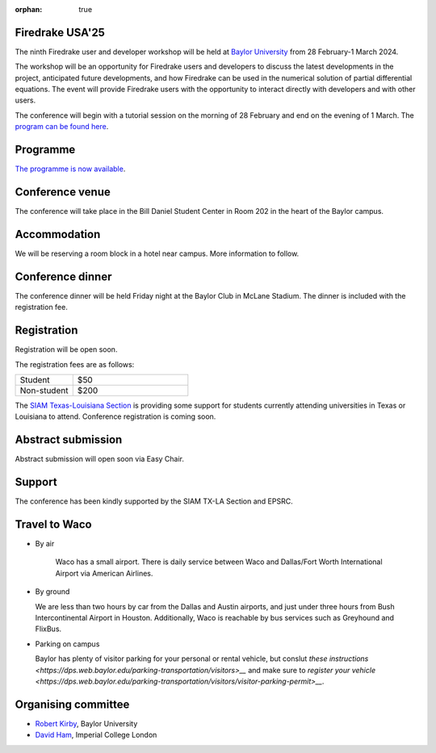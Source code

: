 :orphan: true

.. title:: Firedrake USA '25

.. image:: images/baylor.jpg
   :alt: Baylor University
   :width: 100%
   :align: center

Firedrake USA'25
----------------
               
The ninth Firedrake user and developer workshop will be held at 
`Baylor University 
<https://math.artsandsciences.baylor.edu>`__ from 28 February-1 March 2024.

The workshop will be an opportunity for Firedrake users and developers
to discuss the latest developments in the
project, anticipated future developments, and how Firedrake can be used
in the numerical solution of partial differential equations. The event
will provide Firedrake users with the opportunity to interact directly
with developers and with other users.

The conference will begin with a tutorial session on the morning of 28 February and end on the evening of 1 March. The `program can be found here <https://easychair.org/smart-program/Firedrake'25/>`__.

Programme
---------

`The programme is now available
<https://easychair.org/smart-program/Firedrake'24/>`__.


Conference venue
----------------

The conference will take place in the Bill Daniel Student Center in Room 202 in the heart of the Baylor campus.


Accommodation
-------------

We will be reserving a room block in a hotel near campus.  More information to follow.


Conference dinner
-----------------

The conference dinner will be held Friday night at the Baylor Club in McLane Stadium.  The dinner is included with the registration fee.



Registration
------------

Registration will be open soon.

The registration fees are as follows:

.. list-table::
   :widths: 25 50
   :header-rows: 0

   * - Student
     - $50
   * - Non-student
     - $200

The `SIAM Texas-Louisiana Section <https://www.siam.org/get-involved/connect-with-a-community/sections/siam-texas-louisiana-section/>`__ is providing some support for students currently attending universities in Texas or Louisiana to attend.
Conference registration is coming soon.



Abstract submission
-------------------

Abstract submission will open soon via Easy Chair.



Support
-------

The conference has been kindly supported by the SIAM TX-LA Section and EPSRC.


Travel to Waco
--------------

* By air

   Waco has a small airport.  There is daily service between Waco and Dallas/Fort Worth International Airport via American Airlines.  

* By ground

  We are less than two hours by car from the Dallas and Austin airports, and just under three hours from Bush Intercontinental Airport in Houston.  Additionally, Waco is reachable by bus services such as Greyhound and FlixBus.

* Parking on campus

  Baylor has plenty of visitor parking for your personal or rental vehicle, but conslut `these instructions <https://dps.web.baylor.edu/parking-transportation/visitors>__` and make sure to `register your vehicle <https://dps.web.baylor.edu/parking-transportation/visitors/visitor-parking-permit>__`.



Organising committee
--------------------

* `Robert Kirby <https://sites.baylor.edu/robert_kirby/>`__, Baylor University
* `David Ham <https://profiles.imperial.ac.uk/david.ham>`__, Imperial College London



